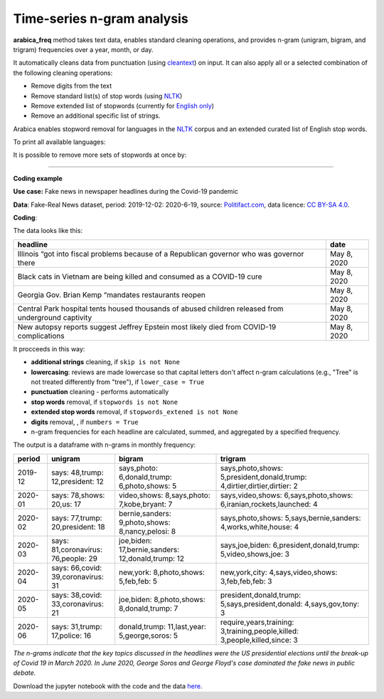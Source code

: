 Time-series n-gram analysis
=====

**arabica_freq**  method takes text data, enables standard cleaning operations, and provides n-gram (unigram, bigram, and trigram) frequencies over a year, month, or day. 

It automatically cleans data from punctuation (using `cleantext <https://pypi.org/project/cleantext/#description>`_) on input. It can also apply all or a selected combination of the following cleaning operations:

* Remove digits from the text
* Remove standard list(s) of stop words (using `NLTK <https://www.nltk.org/>`_)
* Remove extended list of stopwords (currently for `English only <https://github.com/PetrKorab/Arabica/blob/main/stopwords_extended.py>`_)
* Remove an additional specific list of strings. 

Arabica enables stopword removal for languages in the `NLTK <https://www.nltk.org/>`_ corpus and an extended curated list of English stop words.

To print all available languages:

.. code-block:: python
   :linenos:

    from nltk.corpus import stopwords
    print(stopwords.fileids())


It is possible to remove more sets of stopwords at once by:

.. code-block:: python
   :linenos:

    stopwords = ['english', 'french','etc..']
    
    
--------


**Coding example**


**Use case:** Fake news in newspaper headlines during the Covid-19 pandemic

**Data**: Fake-Real News dataset, period: 2019-12-02: 2020-6-19, source: `Politifact.com <https://www.kaggle.com/datasets/techykajal/fakereal-news>`_,
data licence: `CC BY-SA 4.0 <https://creativecommons.org/licenses/by-sa/4.0/>`_.

**Coding**:

.. code-block:: python
   :linenos:

   import pandas as pd
   from arabica import arabica_freq

.. code-block:: python
   :linenos:

    data = pd.read_csv('headlines.csv', encoding='utf8')

The data looks like this:

.. csv-table::
   :header: "headline", "date"
   :widths: 88, 12
   :align: left

   "Illinois “got into fiscal problems because of a Republican governor who was governor there", "May 8, 2020"
   "Black cats in Vietnam are being killed and consumed as a COVID-19 cure ", "May 8, 2020"
   "Georgia Gov. Brian Kemp “mandates restaurants reopen", "May 8, 2020"
   "Central Park hospital tents housed thousands of abused children released from underground captivity", "May 8, 2020"
   "New autopsy reports suggest Jeffrey Epstein most likely died from COVID-19 complications", "May 8, 2020"

It procceeds in this way:

* **additional strings** cleaning, if ``skip is not None``

* **lowercasing**: reviews are made lowercase so that capital letters don't affect n-gram calculations (e.g., "Tree" is not treated differently from "tree"), if ``lower_case = True``

* **punctuation** cleaning - performs automatically

* **stop words** removal, if ``stopwords is not None``

* **extended stop words** removal, if ``stopwords_extened is not None``

* **digits** removal, , if ``numbers = True``


* n-gram frequencies for each headline are calculated, summed, and aggregated by a specified frequency.


.. code-block:: python
   :linenos:

   arabica_freq(text = data['headline'],
                time = data['date'],
                date_format = 'us',              # Uses US-style date format to parse dates
                time_freq = 'M',                 # Aggregation period: 'D' = daily, 'M' = monthly, 'Y' = yearly
                max_words = 3,                   # Displays thee most n-grams for each period
                stopwords = ['english'],         # Remove English set of stopwords
                stopwords_ext = ['english'],     # Remove extended list of English stopwords
                skip = ['<br />'],               # Remove additional strings. Cuts the characters out without tokenization, useful for specific or rare characters. Be careful not to bias the dataset.
                numbers = True,                  # Remove numbers
                lower_case = True)               # Lowercase text


The output is a dataframe with n-grams in monthly frequency:

.. csv-table::
   :header: "period",	"unigram",	"bigram",	"trigram"
   :widths: 10, 20, 30, 45
   :align: left

   "2019-12", "says: 48,trump: 12,president: 12",	"says,photo: 6,donald,trump: 6,photo,shows: 5",	"says,photo,shows: 5,president,donald,trump: 4,dirtier,dirtier,dirtier: 2"
   "2020-01",	"says: 78,shows: 20,us: 17",	"video,shows: 8,says,photo: 7,kobe,bryant: 7",	"says,video,shows: 6,says,photo,shows: 6,iranian,rockets,launched: 4"
   "2020-02",	"says: 77,trump: 20,president: 18",	"bernie,sanders: 9,photo,shows: 8,nancy,pelosi: 8",	"says,photo,shows: 5,says,bernie,sanders: 4,works,white,house: 4"
   "2020-03",	"says: 81,coronavirus: 76,people: 29",	"joe,biden: 17,bernie,sanders: 12,donald,trump: 12",	"says,joe,biden: 6,president,donald,trump: 5,video,shows,joe: 3"
   "2020-04",	"says: 66,covid: 39,coronavirus: 31",	"new,york: 8,photo,shows: 5,feb,feb: 5",	"new,york,city: 4,says,video,shows: 3,feb,feb,feb: 3"
   "2020-05",	"says: 38,covid: 33,coronavirus: 21",	"joe,biden: 8,photo,shows: 8,donald,trump: 7",	"president,donald,trump: 5,says,president,donald: 4,says,gov,tony: 3"
   "2020-06",	"says: 31,trump: 17,police: 16",	"donald,trump: 11,last,year: 5,george,soros: 5",	"require,years,training: 3,training,people,killed: 3,people,killed,since: 3"




*The n-grams indicate that the key topics discussed in the headlines were the US presidential elections*
*until the break-up of Covid 19 in March 2020. In June 2020, George Soros and George Floyd's case dominated*
*the fake news in public debate.*


Download the jupyter notebook with the code and the data `here <https://github.com/PetrKorab/Arabica/blob/main/docs/examples/arabica_freq_examples.ipynb>`_.
